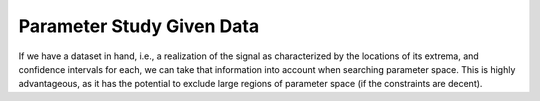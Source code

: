 Parameter Study Given Data
==========================
If we have a dataset in hand, i.e., a realization of the signal as characterized 
by the locations of its extrema, and confidence intervals for each, we can take that information into account when searching parameter space. This is highly advantageous, as it has the potential to exclude large regions of parameter space (if the constraints are decent).

